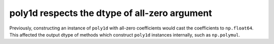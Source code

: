 poly1d respects the dtype of all-zero argument
----------------------------------------------
Previously, constructing an instance of ``poly1d`` with all-zero
coefficients would cast the coefficients to ``np.float64``.
This affected the output dtype of methods which construct
``poly1d`` instances internally, such as ``np.polymul``.